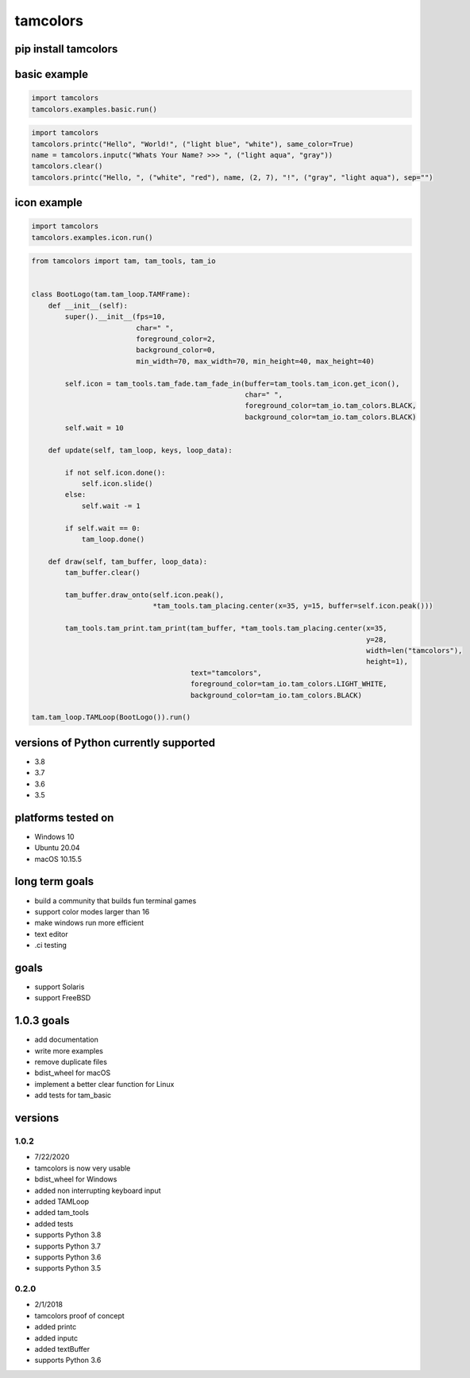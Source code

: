 #########
tamcolors
#########

.. image:: https://raw.githubusercontent.com/cmcmarrow/tamcolors/master/icon.png
.. |downloads| image:: https://pepy.tech/badge/tamcolors

*********************
pip install tamcolors
*********************

*************
basic example
*************
.. code-block:: python

   import tamcolors
   tamcolors.examples.basic.run()

.. code-block:: python

   import tamcolors
   tamcolors.printc("Hello", "World!", ("light blue", "white"), same_color=True)
   name = tamcolors.inputc("Whats Your Name? >>> ", ("light aqua", "gray"))
   tamcolors.clear()
   tamcolors.printc("Hello, ", ("white", "red"), name, (2, 7), "!", ("gray", "light aqua"), sep="")

************
icon example
************
.. code-block:: python

   import tamcolors
   tamcolors.examples.icon.run()

.. code-block:: python

   from tamcolors import tam, tam_tools, tam_io


   class BootLogo(tam.tam_loop.TAMFrame):
       def __init__(self):
           super().__init__(fps=10,
                            char=" ",
                            foreground_color=2,
                            background_color=0,
                            min_width=70, max_width=70, min_height=40, max_height=40)

           self.icon = tam_tools.tam_fade.tam_fade_in(buffer=tam_tools.tam_icon.get_icon(),
                                                      char=" ",
                                                      foreground_color=tam_io.tam_colors.BLACK,
                                                      background_color=tam_io.tam_colors.BLACK)
           self.wait = 10

       def update(self, tam_loop, keys, loop_data):

           if not self.icon.done():
               self.icon.slide()
           else:
               self.wait -= 1

           if self.wait == 0:
               tam_loop.done()

       def draw(self, tam_buffer, loop_data):
           tam_buffer.clear()

           tam_buffer.draw_onto(self.icon.peak(),
                                *tam_tools.tam_placing.center(x=35, y=15, buffer=self.icon.peak()))

           tam_tools.tam_print.tam_print(tam_buffer, *tam_tools.tam_placing.center(x=35,
                                                                                   y=28,
                                                                                   width=len("tamcolors"),
                                                                                   height=1),
                                         text="tamcolors",
                                         foreground_color=tam_io.tam_colors.LIGHT_WHITE,
                                         background_color=tam_io.tam_colors.BLACK)

   tam.tam_loop.TAMLoop(BootLogo()).run()

**************************************
versions of Python currently supported
**************************************
* 3.8
* 3.7
* 3.6
* 3.5

*******************
platforms tested on
*******************
* Windows 10
* Ubuntu 20.04
* macOS 10.15.5


***************
long term goals
***************
* build a community that builds fun terminal games
* support color modes larger than 16
* make windows run more efficient
* text editor
* .ci testing


*****
goals
*****
* support Solaris
* support FreeBSD

***********
1.0.3 goals
***********
* add documentation
* write more examples
* remove duplicate files
* bdist_wheel for macOS
* implement a better clear function for Linux
* add tests for tam_basic


********
versions
********

=====
1.0.2
=====
* 7/22/2020
* tamcolors is now very usable
* bdist_wheel for Windows
* added non interrupting keyboard input
* added TAMLoop
* added tam_tools
* added tests
* supports Python 3.8
* supports Python 3.7
* supports Python 3.6
* supports Python 3.5


=====
0.2.0
=====
* 2/1/2018
* tamcolors proof of concept
* added printc
* added inputc
* added textBuffer
* supports Python 3.6
